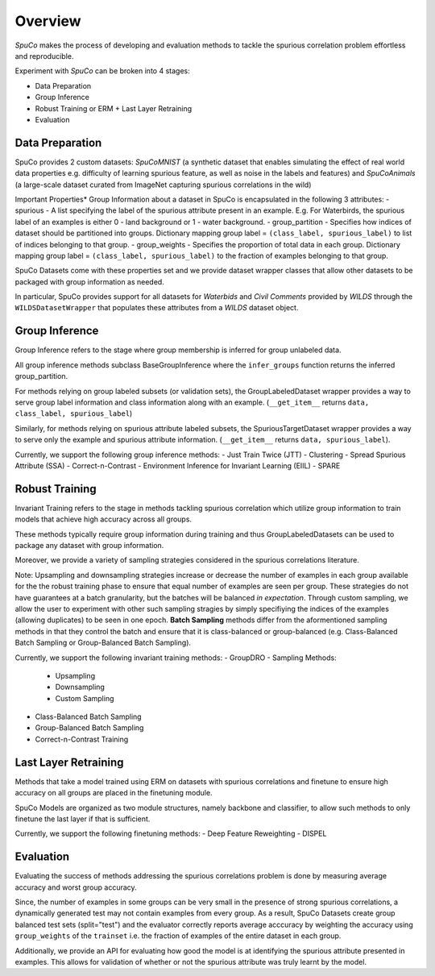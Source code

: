 =========
Overview
=========

*SpuCo* makes the process of developing and evaluation methods to tackle the spurious correlation problem 
effortless and reproducible. 

Experiment with *SpuCo* can be broken into 4 stages:

- Data Preparation
- Group Inference
- Robust Training or ERM + Last Layer Retraining
- Evaluation 

-----------------
Data Preparation
-----------------

SpuCo provides 2 custom datasets: *SpuCoMNIST* (a synthetic dataset that enables simulating the effect of real world data properties e.g. difficulty of learning spurious feature, as well as noise in the labels and features) and 
*SpuCoAnimals* (a large-scale dataset curated from ImageNet capturing spurious correlations in the wild)

Important Properties*
Group Information about a dataset in SpuCo is encapsulated in the following 3 attributes: 
- spurious - A list specifying the label of the spurious attribute present in an example. E.g. For Waterbirds, 
the spurious label of an examples is either 0 - land background or 1 - water background. 
- group_partition - Specifies how indices of dataset should be partitioned into groups. Dictionary mapping group label = ``(class_label, spurious_label)`` 
to list of indices belonging to that group. 
- group_weights - Specifies the proportion of total data in each group. Dictionary mapping group label = ``(class_label, spurious_label)`` 
to the fraction of examples belonging to that group. 

SpuCo Datasets come with these properties set and we provide dataset wrapper classes that allow other datasets to be 
packaged with group information as needed. 

In particular, SpuCo provides support for all datasets for *Waterbids* and *Civil Comments* provided by *WILDS* through the ``WILDSDatasetWrapper``
that populates these attributes from a *WILDS* dataset object.

----------------
Group Inference 
----------------

Group Inference refers to the stage where group membership is inferred for group unlabeled data.

All group inference methods subclass BaseGroupInference where the ``infer_groups`` function returns the
inferred group_partition. 

For methods relying on group labeled subsets (or validation sets), the GroupLabeledDataset wrapper provides a way to serve group label 
information and class information along with an example. (``__get_item__`` returns ``data, class_label, spurious_label``)

Similarly, for methods relying on spurious attribute labeled subsets, the SpuriousTargetDataset wrapper provides a way to serve
only the example and spurious attribute information. (``__get_item__`` returns ``data, spurious_label``). 

Currently, we support the following group inference methods: 
- Just Train Twice (JTT)
- Clustering
- Spread Spurious Attribute (SSA)
- Correct-n-Contrast
- Environment Inference for Invariant Learning (EIIL)
- SPARE

----------------
Robust Training
----------------

Invariant Training refers to the stage in methods tackling spurious correlation which utilize group information to train
models that achieve high accuracy across all groups. 

These methods typically require group information during training and thus GroupLabeledDatasets can be used to package any 
dataset with group information. 

Moreover, we provide a variety of sampling strategies considered in the spurious correlations literature. 

Note: Upsampling and downsampling strategies increase or decrease the number of examples in each group available for the
the robust training phase to ensure that equal number of examples are seen per group. These strategies do not have
guarantees at a batch granularity, but the batches will be balanced *in expectation*. Through custom sampling, we allow the user to experiment with other such sampling
stragies by simply specifiying the indices of the examples (allowing duplicates) to be seen in one epoch. **Batch Sampling** methods differ from the aformentioned sampling methods in that they control the batch and ensure 
that it is class-balanced or group-balanced (e.g. Class-Balanced Batch Sampling or Group-Balanced Batch Sampling). 

Currently, we support the following invariant training methods: 
- GroupDRO 
- Sampling Methods:
    - Upsampling
    - Downsampling
    - Custom Sampling
- Class-Balanced Batch Sampling
- Group-Balanced Batch Sampling
- Correct-n-Contrast Training

---------------------
Last Layer Retraining
---------------------

Methods that take a model trained using ERM on datasets with spurious correlations and finetune to ensure high accuracy on 
all groups are placed in the finetuning module. 

SpuCo Models are organized as two module structures, namely backbone and classifier, to allow such methods to only finetune
the last layer if that is sufficient. 

Currently, we support the following finetuning methods: 
- Deep Feature Reweighting 
- DISPEL

-----------
Evaluation
-----------

Evaluating the success of methods addressing the spurious correlations problem is done by measuring average accuracy and 
worst group accuracy. 

Since, the number of examples in some groups can be very small in the presence of strong spurious correlations, a dynamically 
generated test may not contain examples from every group. As a result, SpuCo Datasets create group balanced test sets (split="test") 
and the evaluator correctly reports average acccuracy by weighting the accuracy using ``group_weights`` of the ``trainset`` i.e. the fraction of examples of
the entire dataset in each group. 

Additionally, we provide an API for evaluating how good the model is at identifying the spurious attribute presented in examples. 
This allows for validation of whether or not the spurious attribute was truly learnt by the model. 
